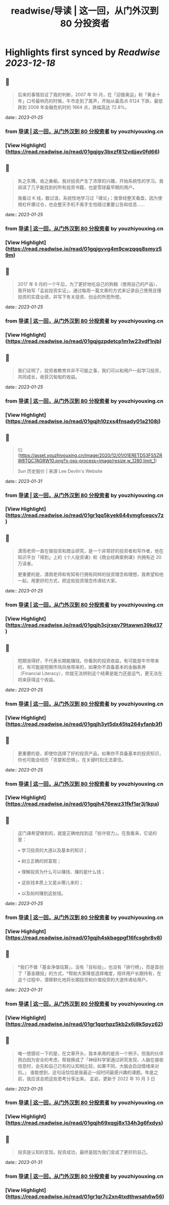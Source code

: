 :PROPERTIES:
:title: readwise/导读 | 这一回，从门外汉到 80 分投资者
:END:

:PROPERTIES:
:author: [[youzhiyouxing.cn]]
:full-title: "导读 | 这一回，从门外汉到 80 分投资者"
:category: [[articles]]
:url: https://youzhiyouxing.cn/n/materials/181
:image-url: https://readwise-assets.s3.amazonaws.com/static/images/article3.5c705a01b476.png
:END:

* Highlights first synced by [[Readwise]] [[2023-12-18]]
** 📌
#+BEGIN_QUOTE
后来的事情验证了我的判断，2007 年 10 月，在「迎接奥运」和「黄金十年」口号最响亮的时候，牛市走到了尾声，开始从最高点 6124 下跌，最低跌到 2008 年金融危机时的 1664 点，跌幅高达 72.8%。 
#+END_QUOTE
    date:: [[2023-01-25]]
*** from _导读 | 这一回，从门外汉到 80 分投资者_ by youzhiyouxing.cn
*** [View Highlight](https://read.readwise.io/read/01gqjgy3bxzf812vdjjav0fd66)
** 📌
#+BEGIN_QUOTE
失之东隅，收之桑榆。我对投资产生了浓厚的兴趣，开始系统性的学习。我阅读了几乎能找到的所有投资书籍，也是雪球最早期的用户。

我看过 K 线，数过浪，系统性地学习过「缠论」；我曾经整天看盘，因为使用杠杆爆过仓，也会整天手机不离手生怕错过重要公告和信息…… 
#+END_QUOTE
    date:: [[2023-01-25]]
*** from _导读 | 这一回，从门外汉到 80 分投资者_ by youzhiyouxing.cn
*** [View Highlight](https://read.readwise.io/read/01gqjgyvg4m9cwzqqq8smyz59m)
** 📌
#+BEGIN_QUOTE
2017 年 9 月的一个午后，为了更好地吃自己的狗粮（使用自己的产品），我开始写「孟岩投资实证」，通过每周一篇文章的方式来记录自己使用且慢投资的实盘业绩，并写下有关投资、创业的所思所想。 
#+END_QUOTE
    date:: [[2023-01-25]]
*** from _导读 | 这一回，从门外汉到 80 分投资者_ by youzhiyouxing.cn
*** [View Highlight](https://read.readwise.io/read/01gqjgzpdetcp1m1w23vdf1njb)
** 📌
#+BEGIN_QUOTE
我们证明了，投资者教育并非不可能之事，我们可以和用户一起学习投资，共同成长，收获沉甸甸的收益。 
#+END_QUOTE
    date:: [[2023-01-25]]
*** from _导读 | 这一回，从门外汉到 80 分投资者_ by youzhiyouxing.cn
*** [View Highlight](https://read.readwise.io/read/01gqjh10zxs4fnsady01a2108j)
** 📌
#+BEGIN_QUOTE
![](https://asset.youzhiyouxing.cn/image/2020/12/01/01ERETD53FSSZRW8TQC7AGRW10.png?x-oss-process=image/resize,w_1280,limit_1)

Sun 历史股价 | 来源 Lee Devlin's Website 
#+END_QUOTE
    date:: [[2023-01-31]]
*** from _导读 | 这一回，从门外汉到 80 分投资者_ by youzhiyouxing.cn
*** [View Highlight](https://read.readwise.io/read/01gr1qq5kyek644vmgfceqcv7z)
** 📌
#+BEGIN_QUOTE
潇雨老师一直在做投资和商业研究，是一个非常好的投资者和写作者，他在知识平台「得到」上的《个人投资课》和《商业经典案例课》共拥有近 20 万读者。

更重要的是，潇雨老师和有知有行拥有同样的投资理念和理想，我希望和他一起，用更好的方式，把这些投资理念传递给大家。 
#+END_QUOTE
    date:: [[2023-01-25]]
*** from _导读 | 这一回，从门外汉到 80 分投资者_ by youzhiyouxing.cn
*** [View Highlight](https://read.readwise.io/read/01gqjh3cjrxqv79tawwn39kd37)
** 📌
#+BEGIN_QUOTE
短期涨得好，不代表长期能赚钱。你看到的投资收益，有可能是牛市带来的，有可能是短期市场风格带来的，如果你不具备基本的金融素养（Financial Literacy），你就无法辨别这个结果是能力还是运气，更无法在将来获得这个收益。 
#+END_QUOTE
    date:: [[2023-01-25]]
*** from _导读 | 这一回，从门外汉到 80 分投资者_ by youzhiyouxing.cn
*** [View Highlight](https://read.readwise.io/read/01gqjh3yt5dx45tq264yfanb3f)
** 📌
#+BEGIN_QUOTE
更重要的是，即使你选择了好的投资产品，如果你不具备基本的投资知识，你也可能会经历「贪婪和恐惧」，在关键时刻无法拿住。 
#+END_QUOTE
    date:: [[2023-01-25]]
*** from _导读 | 这一回，从门外汉到 80 分投资者_ by youzhiyouxing.cn
*** [View Highlight](https://read.readwise.io/read/01gqjh476ewz31fkf1ar3j1kpa)
** 📌
#+BEGIN_QUOTE
这门课希望做到的，就是正确地找到这「些许努力」。在我看来，它说的是：

•   学习投资的大道以及基本的知识；
    
•   树立正确的财富观；
    
•   理解投资为什么可以赚钱、赚的是什么钱；
    
•   这些钱本质上又是从哪儿来的；
    
•   以及如何赚到这些钱。 
#+END_QUOTE
    date:: [[2023-01-25]]
*** from _导读 | 这一回，从门外汉到 80 分投资者_ by youzhiyouxing.cn
*** [View Highlight](https://read.readwise.io/read/01gqjh4skbagpgf16fcsghr8v8)
** 📌
#+BEGIN_QUOTE
*我们不做「基金净值估算」，没有「目标投」，也没有「排行榜」，而是首创了「基金跟投」的方式，*帮助大家降低选择难度，陪伴用户长期持有，在这个过程中，潜移默化地将长期投资和价值投资的大道传递给用户。 
#+END_QUOTE
    date:: [[2023-01-31]]
*** from _导读 | 这一回，从门外汉到 80 分投资者_ by youzhiyouxing.cn
*** [View Highlight](https://read.readwise.io/read/01gr1qqrhpz5kb2x6j8k5pyz62)
** 📌
#+BEGIN_QUOTE
唯一想感叹一下的是，在文章开头，我本来用的是另一个例子。但我的伙伴雨白因为安全的考虑，帮我换成了「神经科学家通过研究发现，人脑在接收信息时，会先和自己已有的认知相比较，如果不同，大脑会启动情绪来对抗。」 谁能想到，这句话恰恰是我最近一段时间最感兴趣的课题。年底之前，我应该会把这些思考分享出来。 孟岩，更新于 2022 年 10 月 3 日 
#+END_QUOTE
    date:: [[2023-01-25]]
*** from _导读 | 这一回，从门外汉到 80 分投资者_ by youzhiyouxing.cn
*** [View Highlight](https://read.readwise.io/read/01gqjh69xqgj8x134h3g6fxdys)
** 📌
#+BEGIN_QUOTE
投资是认知的变现。投资成功，最终是因为我们变成了更好的自己。 
#+END_QUOTE
    date:: [[2023-01-31]]
*** from _导读 | 这一回，从门外汉到 80 分投资者_ by youzhiyouxing.cn
*** [View Highlight](https://read.readwise.io/read/01gr1qr7c2xn4txdthwsah6w56)